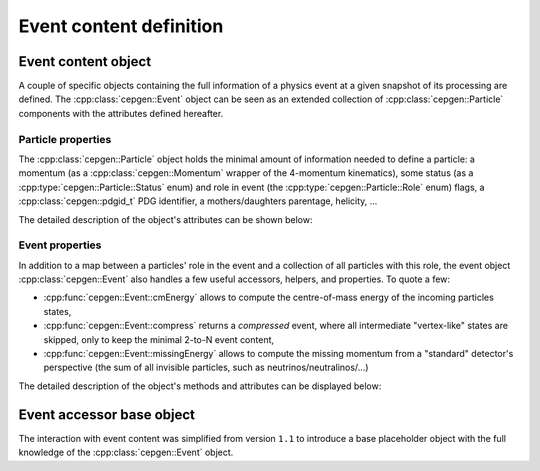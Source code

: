 Event content definition
========================

Event content object
--------------------

A couple of specific objects containing the full information of a physics event at a given snapshot of its processing are defined.
The :cpp:class:`cepgen::Event` object can be seen as an extended collection of :cpp:class:`cepgen::Particle` components with the attributes defined hereafter.

Particle properties
~~~~~~~~~~~~~~~~~~~

The :cpp:class:`cepgen::Particle` object holds the minimal amount of information needed to define a particle: a momentum (as a :cpp:class:`cepgen::Momentum` wrapper of the 4-momentum kinematics), some status (as a :cpp:type:`cepgen::Particle::Status` enum) and role in event (the :cpp:type:`cepgen::Particle::Role` enum) flags, a :cpp:class:`cepgen::pdgid_t` PDG identifier, a mothers/daughters parentage, helicity, ...

The detailed description of the object's attributes can be shown below:

.. toggle::

   .. doxygenclass:: cepgen::Particle
      :members:

Event properties
~~~~~~~~~~~~~~~~

In addition to a map between a particles' role in the event and a collection of all particles with this role, the event object :cpp:class:`cepgen::Event` also handles a few useful accessors, helpers, and properties.
To quote a few:

- :cpp:func:`cepgen::Event::cmEnergy` allows to compute the centre-of-mass energy of the incoming particles states,
- :cpp:func:`cepgen::Event::compress` returns a `compressed` event, where all intermediate "vertex-like" states are skipped, only to keep the minimal 2-to-N event content,
- :cpp:func:`cepgen::Event::missingEnergy` allows to compute the missing momentum from a "standard" detector's perspective (the sum of all invisible particles, such as neutrinos/neutralinos/...)

The detailed description of the object's methods and attributes can be displayed below:

.. toggle::

   .. doxygenclass:: cepgen::Event
      :members:

Event accessor base object
--------------------------

The interaction with event content was simplified from version ``1.1`` to introduce a base placeholder object with the full knowledge of the :cpp:class:`cepgen::Event` object.

.. doxygenclass:: cepgen::EventHandler
   :members:

